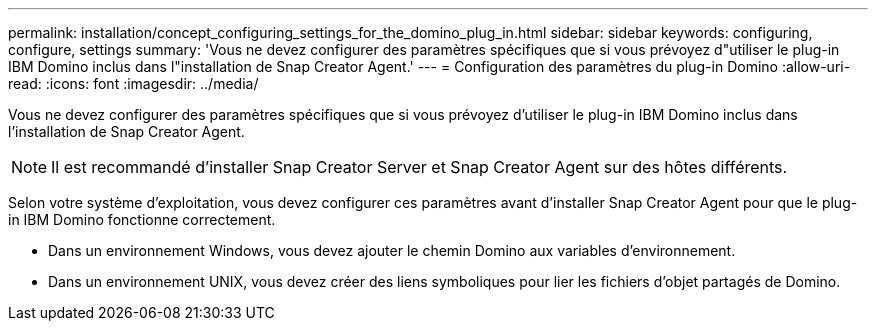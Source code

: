 ---
permalink: installation/concept_configuring_settings_for_the_domino_plug_in.html 
sidebar: sidebar 
keywords: configuring, configure, settings 
summary: 'Vous ne devez configurer des paramètres spécifiques que si vous prévoyez d"utiliser le plug-in IBM Domino inclus dans l"installation de Snap Creator Agent.' 
---
= Configuration des paramètres du plug-in Domino
:allow-uri-read: 
:icons: font
:imagesdir: ../media/


[role="lead"]
Vous ne devez configurer des paramètres spécifiques que si vous prévoyez d'utiliser le plug-in IBM Domino inclus dans l'installation de Snap Creator Agent.


NOTE: Il est recommandé d'installer Snap Creator Server et Snap Creator Agent sur des hôtes différents.

Selon votre système d'exploitation, vous devez configurer ces paramètres avant d'installer Snap Creator Agent pour que le plug-in IBM Domino fonctionne correctement.

* Dans un environnement Windows, vous devez ajouter le chemin Domino aux variables d'environnement.
* Dans un environnement UNIX, vous devez créer des liens symboliques pour lier les fichiers d'objet partagés de Domino.


